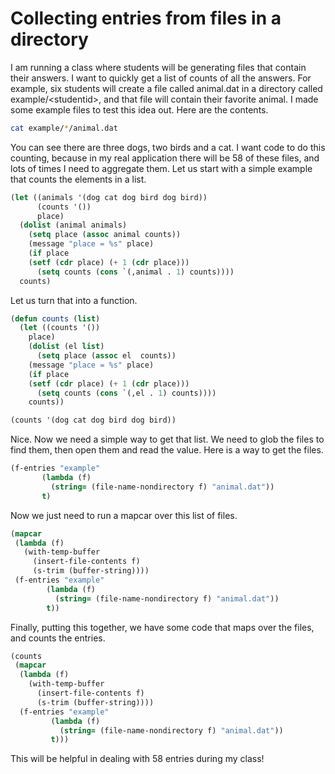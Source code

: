 * Collecting entries from files in a directory
  :PROPERTIES:
  :categories: emacs-lisp
  :date:     2014/08/25 21:42:05
  :updated:  2014/08/25 21:44:51
  :END:

I am running a class where students will be generating files that contain their answers. I want to quickly get a list of counts of all the answers. For example, six students will create a file called animal.dat in a directory called example/<studentid>, and that file will contain their favorite animal. I made some example files to test this idea out. Here are the contents.

#+BEGIN_SRC sh
cat example/*/animal.dat
#+END_SRC

#+RESULTS:
: dog
: cat
: dog
: bird
: dog
: bird

You can see there are three dogs, two birds and a cat. I want code to do this counting, because in my real application there will be 58 of these files, and lots of times I need to aggregate them. Let us start with a simple example that counts the elements in a list.

#+BEGIN_SRC emacs-lisp :results raw
(let ((animals '(dog cat dog bird dog bird))
      (counts '())
      place)
  (dolist (animal animals)
    (setq place (assoc animal counts))
    (message "place = %s" place)
    (if place
	(setf (cdr place) (+ 1 (cdr place)))
      (setq counts (cons `(,animal . 1) counts))))
  counts)  
#+END_SRC

#+RESULTS:
((bird . 2) (cat . 1) (dog . 3))

Let us turn that into a function.

#+BEGIN_SRC emacs-lisp :results raw
(defun counts (list)
  (let ((counts '())
	place)
    (dolist (el list)   
      (setq place (assoc el  counts))
    (message "place = %s" place)
    (if place
	(setf (cdr place) (+ 1 (cdr place)))
      (setq counts (cons `(,el . 1) counts))))
    counts))

(counts '(dog cat dog bird dog bird))
#+END_SRC

#+RESULTS:
((bird . 2) (cat . 1) (dog . 3))

Nice. Now we need a simple way to get that list. We need to glob the files to find them, then open them and read the value. Here is a way to get the files.

#+BEGIN_SRC emacs-lisp
(f-entries "example"
	   (lambda (f)
	     (string= (file-name-nondirectory f) "animal.dat"))
	   t)
#+END_SRC

#+RESULTS:
| /Users/jkitchin/blogofile-jkitchin.github.com/_blog/collect-entries/example/s1/animal.dat | /Users/jkitchin/blogofile-jkitchin.github.com/_blog/collect-entries/example/s2/animal.dat | /Users/jkitchin/blogofile-jkitchin.github.com/_blog/collect-entries/example/s3/animal.dat | /Users/jkitchin/blogofile-jkitchin.github.com/_blog/collect-entries/example/s4/animal.dat | /Users/jkitchin/blogofile-jkitchin.github.com/_blog/collect-entries/example/s5/animal.dat | /Users/jkitchin/blogofile-jkitchin.github.com/_blog/collect-entries/example/s6/animal.dat |

Now we just need to run a mapcar over this list of files.

#+BEGIN_SRC emacs-lisp 
(mapcar
 (lambda (f)
   (with-temp-buffer
     (insert-file-contents f)
     (s-trim (buffer-string))))
 (f-entries "example"
	    (lambda (f)
	      (string= (file-name-nondirectory f) "animal.dat"))
	    t))
#+END_SRC

#+RESULTS:
| dog | cat | dog | bird | dog | bird |


Finally, putting this together, we have some code that maps over the files, and counts the entries.

#+BEGIN_SRC emacs-lisp :results raw
(counts
 (mapcar
  (lambda (f)
    (with-temp-buffer
      (insert-file-contents f)
      (s-trim (buffer-string))))
  (f-entries "example"
	     (lambda (f)
	       (string= (file-name-nondirectory f) "animal.dat"))
	     t)))
#+END_SRC

#+RESULTS:
((bird . 2) (cat . 1) (dog . 3))

This will be helpful in dealing with 58 entries during my class!
